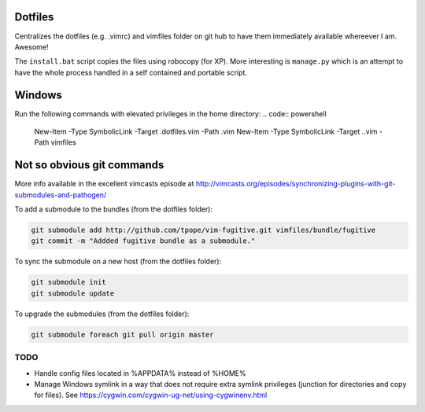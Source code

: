 Dotfiles
--------

Centralizes the dotfiles (e.g. .vimrc) and vimfiles folder on git hub to 
have them immediately available whereever I am. Awesome!

The ``install.bat`` script copies the files using robocopy (for XP). More 
interesting is ``manage.py`` which is an attempt to have the whole process
handled in a self contained and portable script.


Windows
-------

Run the following commands with elevated privileges in the home directory:
.. code:: powershell
    New-Item -Type SymbolicLink -Target .\dotfiles\.vim -Path .vim
    New-Item -Type SymbolicLink -Target .\.vim -Path vimfiles
   


Not so obvious git commands
---------------------------

More info available in the excellent vimcasts episode at
http://vimcasts.org/episodes/synchronizing-plugins-with-git-submodules-and-pathogen/


To add a submodule to the bundles (from the dotfiles folder):

.. code:: bash

    git submodule add http://github.com/tpope/vim-fugitive.git vimfiles/bundle/fugitive
    git commit -m "Addded fugitive bundle as a submodule."

To sync the submodule on a new host (from the dotfiles folder):

.. code:: bash

    git submodule init
    git submodule update
    
To upgrade the submodules (from the dotfiles folder):

.. code:: bash

    git submodule foreach git pull origin master

TODO
====

- Handle config files located in %APPDATA% instead of %HOME%
- Manage Windows symlink in a way that does not require extra symlink privileges (junction for directories and copy for files). See https://cygwin.com/cygwin-ug-net/using-cygwinenv.html

